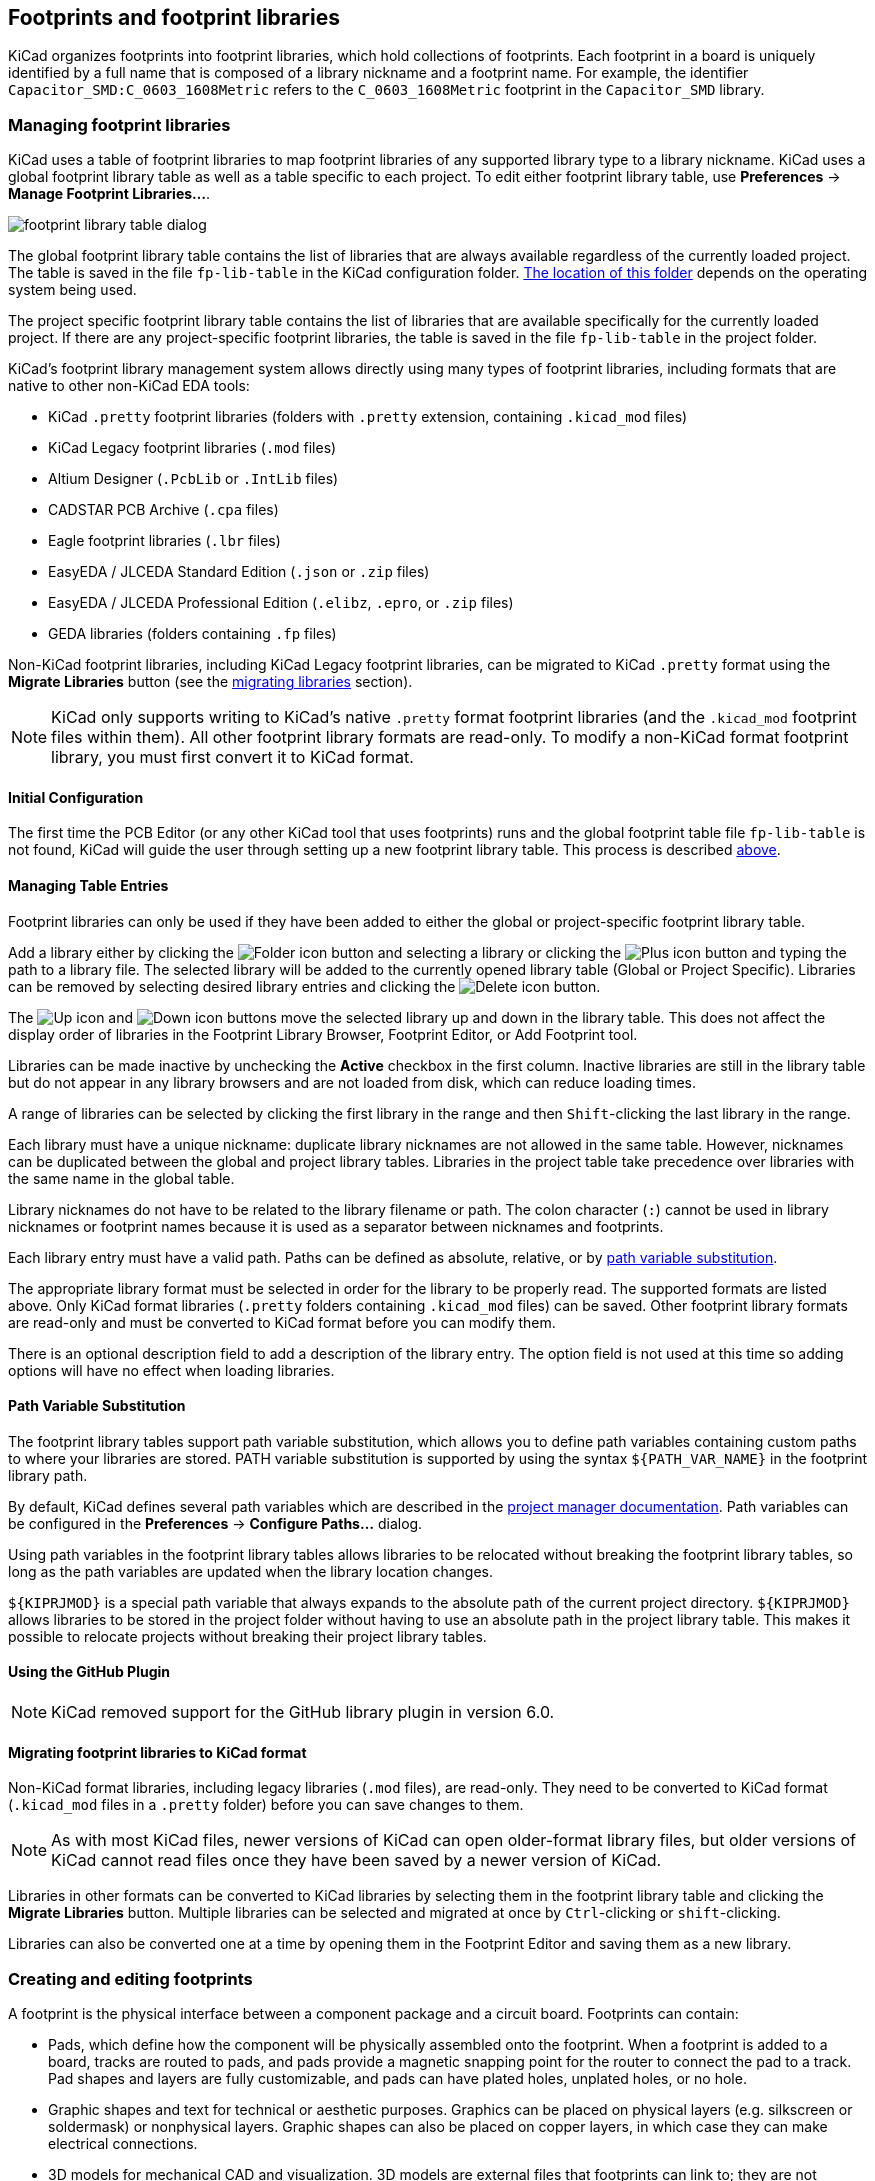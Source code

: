 :experimental:

== Footprints and footprint libraries

KiCad organizes footprints into footprint libraries, which hold collections of
footprints. Each footprint in a board is uniquely identified by a full name that
is composed of a library nickname and a footprint name. For example, the
identifier `Capacitor_SMD:C_0603_1608Metric` refers to the `C_0603_1608Metric`
footprint in the `Capacitor_SMD` library.

[[managing-footprint-libraries]]
=== Managing footprint libraries

KiCad uses a table of footprint libraries to map footprint libraries of any
supported library type to a library nickname. KiCad uses a global footprint
library table as well as a table specific to each project. To edit either
footprint library table, use **Preferences** -> **Manage Footprint
Libraries...**.

image::images/en/fp_lib_table.png[scaledwidth="80%",alt="footprint library table dialog"]

The global footprint library table contains the list of libraries that are
always available regardless of the currently loaded project. The table is
saved in the file `fp-lib-table` in the KiCad configuration folder.
xref:../kicad/kicad.adoc#config-file-location[The location of this folder]
depends on the operating system being used.

The project specific footprint library table contains the list of libraries that
are available specifically for the currently loaded project. If there are any
project-specific footprint libraries, the table is saved in the file
`fp-lib-table` in the project folder.

KiCad's footprint library management system allows directly using many types
of footprint libraries, including formats that are native to other non-KiCad EDA
tools:

* KiCad `.pretty` footprint libraries
  (folders with `.pretty` extension, containing `.kicad_mod` files)
* KiCad Legacy footprint libraries (`.mod` files)
* Altium Designer (`.PcbLib` or `.IntLib` files)
* CADSTAR PCB Archive (`.cpa` files)
* Eagle footprint libraries (`.lbr` files)
* EasyEDA / JLCEDA Standard Edition (`.json` or `.zip` files)
* EasyEDA / JLCEDA Professional Edition (`.elibz`, `.epro`, or `.zip` files)
* GEDA libraries  (folders containing `.fp` files)

Non-KiCad footprint libraries, including KiCad Legacy footprint libraries, can
be migrated to KiCad `.pretty` format using the **Migrate Libraries** button
(see the <<migrating-footprint-libraries,migrating libraries>> section).

NOTE: KiCad only supports writing to KiCad's native `.pretty` format footprint
libraries (and the `.kicad_mod` footprint files within them). All other
footprint library formats are read-only. To modify a non-KiCad format footprint
library, you must first convert it to KiCad format.

==== Initial Configuration

The first time the PCB Editor (or any other KiCad tool that uses footprints) runs
and the global footprint table file `fp-lib-table` is not found, KiCad will
guide the user through setting up a new footprint library table. This process is
described <<initial-configuration,above>>.

==== Managing Table Entries

Footprint libraries can only be used if they have been added to either the
global or project-specific footprint library table.

Add a library either by clicking the
image:images/icons/small_folder_16.png[Folder icon] button and selecting a
library or clicking the image:images/icons/small_plus_16.png[Plus icon] button
and typing the path to a library file. The selected library will be added to the
currently opened library table (Global or Project Specific). Libraries can be
removed by selecting desired library entries and clicking the
image:images/icons/small_trash_16.png[Delete icon] button.

The image:images/icons/small_up_16.png[Up icon] and
image:images/icons/small_down_16.png[Down icon] buttons move the selected
library up and down in the library table. This does not affect the display order
of libraries in the Footprint Library Browser, Footprint Editor, or Add
Footprint tool.

Libraries can be made inactive by unchecking the *Active* checkbox in the first
column. Inactive libraries are still in the library table but do not appear in
any library browsers and are not loaded from disk, which can reduce loading
times.

A range of libraries can be selected by clicking the first library in the range
and then kbd:[Shift]-clicking the last library in the range.

Each library must have a unique nickname: duplicate library nicknames are not
allowed in the same table. However, nicknames can be duplicated between the
global and project library tables. Libraries in the project table take
precedence over libraries with the same name in the global table.

Library nicknames do not have to be related to the library filename or path. The
colon character (`:`) cannot be used in library nicknames or footprint names
because it is used as a separator between nicknames and footprints.

Each library entry must have a valid path. Paths can be defined as absolute,
relative, or by <<fp-path-variable-substitution,path variable substitution>>.

The appropriate library format must be selected in order for the library to be
properly read. The supported formats are listed above. Only KiCad format
libraries (`.pretty` folders containing `.kicad_mod` files) can be saved. Other
footprint library formats are read-only and must be converted to KiCad format
before you can modify them.

There is an optional description field to add a description of the library
entry. The option field is not used at this time so adding options will
have no effect when loading libraries.

[[fp-path-variable-substitution]]
==== Path Variable Substitution

The footprint library tables support path variable substitution, which
allows you to define path variables containing custom paths to where your
libraries are stored. PATH variable substitution is supported by using
the syntax `${PATH_VAR_NAME}` in the footprint library path.

By default, KiCad defines several path variables which are described in
the xref:../kicad/kicad.adoc#kicad-environment-variables[project manager documentation].
Path variables can be configured in the **Preferences**
-> **Configure Paths...** dialog.

Using path variables in the footprint library tables allows libraries to
be relocated without breaking the footprint library tables, so long as the
path variables are updated when the library location changes.

`${KIPRJMOD}` is a special path variable that always expands to the
absolute path of the current project directory. `${KIPRJMOD}` allows libraries
to be stored in the project folder without having to use an absolute path in the
project library table. This makes it possible to relocate projects without
breaking their project library tables.

==== Using the GitHub Plugin

NOTE: KiCad removed support for the GitHub library plugin in version 6.0.

[[migrating-footprint-libraries]]
==== Migrating footprint libraries to KiCad format

Non-KiCad format libraries, including legacy libraries (`.mod` files), are
read-only. They need to be converted to KiCad format (`.kicad_mod` files in a
`.pretty` folder) before you can save changes to them.

NOTE: As with most KiCad files, newer versions of KiCad can open older-format
      library files, but older versions of KiCad cannot read files once they
      have been saved by a newer version of KiCad.

Libraries in other formats can be converted to KiCad libraries by selecting them
in the footprint library table and clicking the **Migrate Libraries** button.
Multiple libraries can be selected and migrated at once by kbd:[Ctrl]-clicking
or kbd:[shift]-clicking.

Libraries can also be converted one at a time by opening them in the Footprint
Editor and saving them as a new library.

[[creating-and-editing-footprints]]
=== Creating and editing footprints

A footprint is the physical interface between a component package and a circuit
board. Footprints can contain:

- Pads, which define how the component will be physically assembled onto the
  footprint. When a footprint is added to a board, tracks are routed to pads,
  and pads provide a magnetic snapping point for the router to connect the pad
  to a track. Pad shapes and layers are fully customizable, and pads can have
  plated holes, unplated holes, or no hole.
- Graphic shapes and text for technical or aesthetic purposes. Graphics can be
  placed on physical layers (e.g. silkscreen or soldermask) or nonphysical
  layers. Graphic shapes can also be placed on copper layers, in which case they
  can make electrical connections.
- 3D models for mechanical CAD and visualization. 3D models are external files
  that footprints can link to; they are not embedded in footprints.
- Metadata associated with the footprint.

Footprints in KiCad are organized into footprint libraries, which contain zero
or more footprints. Generally footprints are logically grouped by footprint
category, function, and/or manufacturer. Each library is a folder (usually
ending in `.pretty`) containing a `.kicad_mod` file for each footprint in the
library.

==== Footprint editor overview

KiCad provides a footprint editing tool that allows you to create footprint
libraries; add, edit, delete, or transfer footprints between libraries; export
footprints to files; and import footprints from files. The Footprint Editor can
be launched from the KiCad Project Manager or from the Board Editor (**Tools**
-> **Footprint Editor**).

The Footprint Editor main window is shown below. It has three toolbars for
quick access to common features and a footprint viewing/editing canvas. Not all
commands are available on the toolbars, but all commands are available in the
menus.

In addition to the toolbars, there are collapsible panels for the footprint tree
and Properties Manager (not shown) on the left, and the appearance panel and
selection filter on the right. The bottom of the window contains a message panel
that shows details about the selected object.

image::images/footprint_editor_overview.png[]

===== Top toolbar

The main toolbar is at the top of the main window. It has buttons for the
undo/redo commands, zoom commands, footprint/pad properties dialogs, and
layer/grid management controls.

[width="100%",cols="20%,80%",]
|====
|image:images/icons/new_footprint_24.png[]
    |Create a new footprint in the selected library.
|image:images/icons/module_wizard_24.png[]
    |Create a new footprint in the selected library using a footprint wizard.
|image:images/icons/save_24.png[]
    |Save the currently selected footprint.
|image:images/icons/print_button_24.png[]
    |Print the currently selected footprint.

|image:images/icons/undo_24.png[] |Undo last edit.
|image:images/icons/redo_24.png[] |Redo last undo.

|image:images/icons/refresh_24.png[]|Refresh display.
|image:images/icons/zoom_in_24.png[]|Zoom in.
|image:images/icons/zoom_out_24.png[]|Zoom out.
|image:images/icons/zoom_fit_in_page_24.png[]
    |Zoom to fit footprint in display.
|image:images/icons/zoom_area_24.png[]
    |Zoom to fit selection.

|image:images/icons/rotate_ccw_24.png[]
    |Rotate selected item(s) counter-clockwise.
|image:images/icons/rotate_cw_24.png[]
    |Rotate selected item(s) clockwise.
|image:images/icons/mirror_h_24.png[]
    |Mirror selected item(s) horizontally.
|image:images/icons/mirror_v_24.png[]
    |Mirror selected item(s) vertically.
|image:images/icons/group_24.png[]
    |Add the selected item(s) to a group.
|image:images/icons/group_ungroup_24.png[]
    |Remove the selected item(s) from a group.

|image:images/icons/module_options_24.png[]
    |Edit the current footprint's properties.
|image:images/icons/options_pad_24.png[]
    |Edit the selected pad's properties.
|image:images/icons/erc_24.png[]
    |Test the current footprint for design errors.

|image:images/icons/load_module_board_24.png[]
    |Edit a footprint in the current board in the footprint editor.
|image:images/icons/insert_module_board_24.png[]
    |Insert current footprint into the board.

|====

===== Left toolbar display controls

The left toolbar provides options to change the display of items in the Footprint
Editor.

[width="100%",cols="5%,95%",]
|====
| image:images/icons/grid_24.png[]
    | Turn grid display on/off.

    *Note:* by default, hiding the grid does not disable grid snapping.
    This behavior can be changed in the Display Options section of Preferences.
| image:images/icons/grid_override_24.png[grid override enable button]
    | Turn item-specific grid overrides on/off.
| image:images/icons/polar_coord_24.png[]
    | Switch between polar and Cartesian coordinate display in the status bar.
| image:images/icons/unit_inch_24.png[]

  image:images/icons/unit_mil_24.png[]

  image:images/icons/unit_mm_24.png[]
    | Display/entry of coordinates and dimensions in inches, mils, or millimeters.
| image:images/icons/cursor_shape_24.png[]
    | Switch between full-screen and small editing cursor (crosshairs).
| image:images/icons/hv45mode_24.png[45deg angle wire icon]
    | Switch between free angle and 45 degree mode for placement of new tracks,
      zones, graphical shapes, dimensions, and other objects. You can also toggle
      between free angle and 45 degree mode using kbd:[Shift+Space].

| image:images/icons/pad_sketch_24.png[]
    | Switch display of pads between filled and outline mode.
| image:images/icons/show_mod_edge_24.png[]
    | Switch display of graphic items between filled and outline mode.
| image:images/icons/text_sketch_24.png[]
    | Switch display of text between filled and outline mode.
| image:images/icons/contrast_mode_24.png[]
    | Switch the non-active layer display mode between Normal and Dim.

    *Note:* this button will
      be highlighted when the non-active layer display mode is either Dim or Hide.  In both cases,
      pressing the button will change the layer display mode to Normal.  The Hide mode can only be
      accessed via the controls in the Appearance Panel or via the hotkey kbd:[Ctrl+H].

|image:images/icons/search_tree_24.png[]
    |Toggle display of library and footprint tree.
| image:images/icons/layers_manager_24.png[]
    | Show or hide the Appearance and Selection Filter panels on the right side of the editor.
| image:images/icons/tools_24.png[]
    | Show or hide the Properties Manager panel on the left side of the editor.

|====

===== Right toolbar tools

Placement and drawing tools are located in the right toolbar.

[width="100%",cols="5%,95%",]
|====
| image:images/icons/cursor_24.png[]
    | Selection tool (the default tool).
| image:images/icons/pad_24.png[]
    | Pad placement tool: click on the board to place a pad.
| image:images/icons/add_keepout_area_24.png[]
    | Add rule area: Rule areas, formerly known as keepouts, can restrict the placement of items
      and the filling of zones and can also define named areas to apply specific custom design
      rules to.

| image:images/icons/add_line_24.png[]
    | Draw lines.

    *Note:* Lines are graphical objects and are not the same as tracks placed with the Route Tracks
          tool.  Graphical objects cannot be assigned to a net.
| image:images/icons/add_arc_24.png[]
    | Draw arcs: pick the center point of the arc, then the start and end points. By right clicking this button, you can change the arc editing mode between a mode that maintains the existing arc center and a mode that maintains the arc radius.
| image:images/icons/add_rectangle_24.png[]
    | Draw rectangles.  Rectangles can be filled or outlines.
| image:images/icons/add_circle_24.png[]
    | Draw circles.  Circles can be filled or outlines.
| image:images/icons/add_graphical_polygon_24.png[]
    | Draw graphical polygons.  Polygons can be filled or outlined.

    *Note:* Filled graphical polygons are not the same as filled zones: graphical polygons cannot
    be assigned to a net and will not keep clearance from other items.
| image:images/icons/image_24.png[]
    | Add bitmap image for reference. Reference images are not included in
    fabrication outputs.
| image:images/icons/text_24.png[]
    | Add text.
| image:images/icons/add_textbox_24.png[]
    | Add a textbox.
| image:images/icons/add_aligned_dimension_24.png[]

  image:images/icons/add_orthogonal_dimension_24.png[]

  image:images/icons/add_center_dimension_24.png[]

  image:images/icons/add_radial_dimension_24.png[]

  image:images/icons/add_leader_24.png[]
    | Add dimensions.  Dimension types are described in more detail below.
| image:images/icons/delete_cursor_24.png[]
    | Deletion tool: click objects to delete them.
|image:images/icons/anchor_24.png[Anchor icon]
    | Anchor tool. Left-click to set the anchor position (origin) of the footprint.
| image:images/icons/grid_select_axis_24.png[]
    | Set grid origin.
| image:images/icons/measurement_24.png[]
    | Interactively measure the distance between two points.

|====

==== Browsing, modifying, and saving footprints

The image:images/icons/search_tree_24.png[Footprint tree icon] button displays
or hides the list of available libraries, which allows you to select an active
library. When a new footprint is created, it will be placed in the active
library.

Clicking on a footprint name opens that footprint in the editor, and hovering
the cursor over the name of a footprint displays a preview of the footprint.

After modification, a footprint can be saved in the current library or a
different library. To save the modified footprint in the current library, click
the image:images/icons/save_24.png[Save icon] button.

To save the footprint changes to a new footprint, click **File** ->
**Save As...**.  The footprint can be saved in the current library or a
different library, and a new name can be set for the footprint.

To create a new file containing only the current footprint, click **File** ->
**Export** -> **Footprint...**. This file will be a standard footprint library
which will contain only one footprint.

==== Creating a new footprint library

You can create a new footprint library by clicking **File** ->
**New Library...**. At this point you must choose whether the new library should
be added to the global footprint library table or the project footprint library
table. Libraries in the global library table will be available to all projects,
while libraries in the project library table will only be available in the
current project.

image::images/footprint_editor_new_library.png[]

Following selection of the library table, you must choose a name and location
for the new library. A new, empty library will be created at the specified
location.

==== Creating a new footprint

To create a new footprint in the current footprint library, click the
image:images/icons/new_footprint_24.png[New Footprint icon] button or click
**File** -> **New Footprint...**. You will be prompted for new footprint's name
and its footprint type.

image::images/footprint_editor_new_footprint.png[]

The name will set the name of the footprint, which is used when assigning a
footprint to a symbol, and is also used as the filename of the footprint file on
disk.

The type can be *Through hole*, *SMD*, or *Other*. Footprint type should be set
appropriately, as it has <<footprint-attributes,several effects>> on pad
creation, board inspection, DRC, and output generation. The footprint type can
be changed after the footprint is created, however.

After clicking **OK**, a new footprint will be created in the selected
library.

The new footprint will be empty except for several default text items. The
footprint contains two default (mandatory) footprint fields, `Reference` and
`Value`. `Reference` contains the text `REF{asterisk}{asterisk}`, which will be
replaced with the reference designator of the footprint's corresponding symbol
when the <<starting-from-a-schematic,footprint is added to the board>>. `Value`
initially contains the footprint's name, but this will also be updated with the
contents of the corresponding symbol's `Value` field when the footprint is added
to the board. Finally, there is a footprint text item containing the string
`${REFERENCE}`, which is a <<text-variable,text variable>> that will resolve to
the value of the footprint's `Reference` field once the footprint is on a board.

image::images/footprint_editor_empty_footprint.png[]

These items are centered on the footprint's anchor (origin point), which is
indicated with a magenta cross symbol. The anchor can be repositioned (changing
the `(0, 0)` point for the footprint) by selecting the
image:images/icons/anchor_24.png[Anchor icon] button and clicking on the new
desired anchor position.

NOTE: Rather than manually creating a footprint, for some common footprints you
      can use a <<footprint-wizards,footprint wizard>> to create a footprint
      based on a set of parameters.

[[footprint-editor-properties]]
==== Editing footprint properties

Footprints have a number of properties and metadata items that can be defined.
These include text fields, attributes that can be set or not (such as Do Not
Populate), clearance and zone connection settings, and 3D model paths. These are
initially defined in the library copy of the footprint, but they can be modified
on a per-instance basis once a footprint is added to a board. In other words,
two copies of the same footprint on a single board can their properties edited
separately.

Some properties, namely text fields and attributes, will be automatically set
for each footprint in a board based on the fields and attributes in the
footprint's corresponding schematic symbol. Fields and attributes are synced
from symbols to footprints when you perform the
<<forward-and-back-annotation,Update PCB From Schematic>> action. They are also
synced from footprints back to symbols when you perform the Update Schematic
From PCB action.

image::images/footprint_editor_properties.png[]

To edit footprint properties, click the image:images/icons/module_options_24.png[]
button to show the Footprint Properties dialog. You can also double click an
empty spot in the editing canvas.

===== Footprint name, description, and keywords

The footprint name, description, and keywords describe the footprint itself.
Together they are intended to describe the footprint and help you select an
appropriate footprint for each component. They are also used when searching for
footprints in the Footprint Editor and the Add Footprint dialog.

The **footprint name** contains the name of the footprint. This is the same as
the footprint's filename on disk, and is also initially the same as the
footprint's `Value` field. However, the `Value` field can be edited in the
footprint editor, and when a footprint is added to a board, its `Value` field
will be updated with the value of the footprint's corresponding symbol.

The **description** is a description of the footprint. It should be human
readable, but it is also used when searching for a footprint.

NOTE: This description property is specifically a description of the
      *footprint*. This is not to be confused with the `Description` field,
      which will be set to the description of the footprint's corresponding
      *symbol* when the footprint is added to a board.

The **keywords** are space-separated words related to the footprint. They are
used when searching for a footprint.

===== Footprint fields

Footprints contain multiple fields, which are named values containing
information related to the footprint. Fields can be visible and shown on any
board layer, or they can be hidden and only shown in the footprint's properties.
Some fields have special meaning to KiCad: `Reference` and `Footprint` are both
both used by KiCad to identify schematic symbols and PCB footprints, for
example. Other fields may contain information that is important for a design but
is not interpreted by KiCad, like pricing or stock information for a part.

Any fields defined in a library footprint will be included in the footprint when
it is added to a board. You can also add new fields to footprints in the board.
Whether they are in the library footprint or not, these fields can then be
edited on a per-footprint basis in the board. Symbol fields are also transferred
to the board and added as fields in the corresponding footprint.

NOTE: Footprint fields are different than graphic text. In addition to being
      named, fields can be moved and edited in the board, while footprint text
      can only be edited in the footprint editor. Before KiCad version 8.0,
      footprints did not have fields, only graphic text, and this graphic text
      could be edited directly in the board editor.

All library footprints are defined with five default fields which correspond to
the xref:../eeschema/eeschema.adoc#symbol-properties[five default fields in library symbols]:
`Reference`, `Value`, `Footprint`, `Datasheet`, and `Description`. These default
fields cannot be deleted. The `Reference` field initially has the value `REF**`,
while the `Footprint` and `Value` fields are initially set to the name of the
footprint. In the board, the values of the five default fields will be set to
the values of the matching fields in the footprint's corresponding symbol.

NOTE: The `Description` footprint field is the description of the symbol, not
      the footprint, and will be overwritten by the value of the corresponding
      symbol's description. Footprints have a separate footprint description
      property (not a field), which is specifically intended for a description
      of the footprint.

Fields each have an associated layer, which determines which board layer the
field will be placed on. Fields can also be visible or hidden.

To edit an existing footprint field, double-click the field, select it or hover
and press kbd:[E], or right-click on the field text and select **Properties...**.

To add new fields, delete optional fields, or edit existing fields, use the
image:images/icons/module_options_24.png[] icon on the main tool bar to open the
Footprint Properties dialog. Fields can be arbitrarily named, but names starting
with `ki_`, e.g. `ki_description`, are reserved by KiCad and should not be used
for user fields.

Fields have a number of properties, each of which is shown as a column in the
properties grid. Not all columns are shown by default; columns can be shown or
hidden by right clicking on the grid header and selecting or deselecting columns
from the menu.

[[footprint-attributes]]
===== Footprint attributes

Footprints have several attributes, which are properties of the footprint that
affect how it is handled by other parts of KiCad.

Every footprint has a **component type**: **SMD**, **Through hole**, or
**Unspecified**. A footprint's type affects KiCad's behavior in a few ways:

* Footprint type controls the default type of new pads added to the footprint.
  For *through hole* and *Unspecified* footprints, new pads will be through hole
  by default, although they can be changed after creation. For *SMD* footprints,
  new pads will be SMD by default.
* Footprint type can be used to filter footprints from component placement files
  as well as other exports, such as STEP files. Additionally, the footprint type
  is included as metadata in IPC-2581 exports.
* Footprint 3D models can be shown and hidden in the 3D viewer based on their
  type. For example, SMD models can be hidden while through hole models are
  still displayed.
* Footprints of different types are reported separately in the
  <<board-statistics,Board Statistics dialog>>.
* DRC will report footprints containing pads that do not match the parent
  footprint's type, for example through hole pads in an SMD footprint.

If **not in schematic** is checked, KiCad will not expect the footprint to
correspond to a symbol in the schematic. When updating a PCB from the schematic,
KiCad will ordinarily remove footprints that don't have corresponding symbols
according to the **delete footprints with no symbols** setting. However, such
footprints will not be deleted when they have **not in schematic** set.

If **exclude from POS files** is checked, KiCad will not include the footprint
in component placement file exports.

If **exclude from bill of materials** is checked, the component will not be
included in bill of materials exports in either the schematic or PCB editors.
This attribute is synced to and from the footprint's corresponding schematic
symbol.

If **exempt from courtyard requirement** is checked, the footprint will not
trigger a DRC violation if it does not contain a courtyard. Without this
attribute set, a footprint without graphics on the `F.Courtyard` or
`B.Courtyard` layer will cause a "Footprint has no courtyard defined" DRC
violation.

The **do not populate** attribute is primarily a schematic symbol attribute, and
is synced to and from the footprint's corresponding schematic symbol. Footprints
with this attribute set can optionally be excluded from component placement file
exports and some other types of outputs. These footprints can also be hidden in
the 3D viewer.

===== Private footprint layers

Footprints can have private footprint layers, which are layers that can be
viewed and edited in the Footprint Editor but are not shown in the footprint
when it is added to a board. Therefore any objects that are on private layers
will not be visible in the PCB Editor or included in PCB fabrication outputs.
This may be useful, for example, for notes or graphics that are of interest when
drawing or editing a footprint but not needed at the board level.

Any of the existing `User.*` layers (`User.Drawings`, `User.Comments`,
`User.Eco1`, `User.1`, etc.) can optionally be a private layer. To make a layer
private, add a private layer in the **General** tab of the footprint properties
dialog, then select the desired layer. Any objects on that layer will not be
shown on the board.

===== Clearance overrides and settings

The **Clearance Overrides and Settings** tab holds settings for
footprint-specific overrides to board clearance and mask/paste expansion,
pad-to-zone connections, and net tie settings for allowing pads within the
footprint to short different nets.

image::images/footprint_editor_properties_clearance.png[]

**Pad clearance** controls the minimum clearance between the footprint's pads and any copper shape
(tracks, vias, pads, zones) on a different net.  This value is normally set to `0` which will cause
the pad clearance to be inherited from the board's design rules and netclass rules. This value can
be overridden for individual pads by setting the pad's clearance to a nonzero value.

The aperture appearing on any technical layer will have the same shape and size as the pad shape on
the copper layer(s).  In the PCB manufacturing process, the manufacturer will often change the
relative size of mask and paste apertures relative to the copper pad size, but since this size
change is specific to a manufacturing process, most manufacturers expect the design data to be
provided with the apertures set to the same size as the copper pads.  For specific situations where
you need to oversize or undersize a technical layer aperture in the design data, you can use the
settings here. These values can be overridden for individual pads by setting the pad's expansion
or clearance to a nonzero value.

**Solder mask expansion** controls the size difference between the pad shape and the aperture shape
on the F.Mask and B.Mask layers.  A positive number means the solder mask aperture will be larger
than the copper shape.  This number is an inflation applied to all directions.  For example, a
value of `0.1mm` here will cause the solder mask aperture to be inflated by `0.1mm`, meaning that
there will be an `0.1mm` border on all sides of the pad and the solder mask opening will be `0.2mm`
wider than the pad when measured along a given axis.

**Solder paste absolute clearance** controls the size difference between the pad shape and the
aperture shape on the F.Paste and B.Paste layers.  Its behavior is otherwise identical to the
behavior of the **solder mask expansion** setting.

**Solder paste relative clearance** allows setting a solder paste clearance value as a percentage
of the pad size rather than an absolute distance value.  If both relative and absolute clearances
are specified, they are added together to determine the solder paste aperture size.

**Pad connection to zones** controls whether the footprint's pads will have solid, thermal relief,
or no connection to zones.  Like the other overrides, this one may be set for an individual pad or
for an entire footprint.  The default setting for this control is **From zone setting**, which uses
the connection mode specified in the connection zones' properties. This setting can be overridden
for individual pads by setting the pad's connection mode to a value other than
**From parent footprint**.

[[net-ties]]
====== Creating net ties

Footprints can act as net ties, where two separate nets are electrically connected by copper.
Connecting nets together would normally causes a DRC error due to violating the clearance between
two nets, but a footprint can be configured to short nets without causing a DRC violation.
This can be used to connect multiple grounds at a specific location, to make kelvin sense
connections to a component, or for other applications.

image::images/net_tie_group.png[]

Net ties connect two or more nets in one contiguous region of copper. Each net in a net tie must
have its own pad. Pads are not ordinarily allowed to short to other pads; to allow pads to be
shorted in net ties, the shorting pads must be added to a *net tie group*. To create a net tie
group, add the pad numbers of the shorting pads to the **Net Ties** table in the
**Clearance Overrides and Settings** tab of the Footprint Properties dialog. For example, to
allow pads `1` and `2` to short in a footprint, add a line to the table with the contents `1,2`.

After creating a net tie group, the specified pads are allowed to be electrically shorted. Pads in
net tie groups can be connected either by directly overlapping the pads or by adding a copper
shape that overlaps both pads.

Footprints can contain multiple net tie groups. Each group can short two or more nets, but every
group must remain electrically separate from other groups.

[[footprint-3d-models]]
===== 3D models

The **3D Models** tab allows you to attach external 3D model files to a
footprint and view the footprint in three dimensions along with any attached
models.

image::images/footprint_editor_properties_3dmodels.png[]

The main part of the window is a 3D preview of the footprint and any attached
models. The buttons to the right of the preview let you enable or disable
an orthographic projection (image:images/icons/ortho_16.png[]), show or hide the
PCB model (image:images/icons/axis3d_16.png[]), align the view to one of the six
face-aligned perspectives (image:images/icons/axis3d_left_16.png[]), and refresh
the view (image:images/icons/refresh_16.png[]). The bottom button
(image:images/icons/options_3drender_16.png[]) lets you set the thickness of the
PCB in the preview.

The top of the dialog lets you attach external models. Each added model will
be shown in the footprint preview as well as in the full PCB 3D view when the
footprint is added to a board. Footprint models can be in STEP, VRML, or
<<idf-component-outlines,IDF>> format. The models are specified as paths to the
model files, which can contain xref:../kicad/kicad.adoc#path-variables[path variables]
such as `${KIPRJMOD}` or `${KICAD8_3DMODEL_DIR}`. Click the **Configure Paths**
button to configure path variables. If there is a problem loading a model file
from the specified path, an icon in the leftmost column will indicate an error.

NOTE: KiCad will automatically resolve versioned path variables from
      older versions of KiCad to the value of the corresponding variable from
      the current KiCad version, as long as the old variable is not explicitly
      defined itself. For example, `$\{KICAD7_FOOTPRINT_DIR\}` will
      automatically resolve to the value of `$\{KICAD8_FOOTPRINT_DIR\}` if there
      is no `KICAD7_FOOTPRINT_DIR` variable defined.

NOTE: Many footprints in KiCad's standard library do not yet have model files
      created for them. However, these footprints may contain a path to a 3D
      model that does not yet exist, in anticipation of the 3D model being
      created in the future.

By default, models are added with their origin placed at the footprint's origin,
with no offset, scaling, or rotation. Offset, scaling, and rotation can be
applied to a model using the controls to the left of the preview canvas. The
model's opacity can be adjusted using the **opacity** slider, and the model can
be completely hidden by deselecting the **show** checkbox in the rightmost
column of the model table.

[[footprint-pads]]
==== Footprint pads

Pads are added to a footprint by clicking the image:images/icons/pad_24.png[] button in the
right toolbar, then clicking again in the desired location in the canvas. The tool will continue
adding new pads each time you click on the canvas until you cancel the tool (kbd:[Esc]).

New pads in SMD footprints are SMD by default, while new pads in Through Hole and Unspecified
footprints will be through hole. Each new pad will have its pad number incremented by 1 relative to
the previous pad number.

===== Pad properties

You can edit a pad after adding it by opening the pad's properties dialog (kbd:[E]). These
properties are also editable using the <<editing-object-properties,Properties Manager>>.

====== General tab

The **General** tab of the pad properties dialog shows the physical properties of the pad, including
its geometry, shape, and layer settings.

image::images/pad_properties_general.png[scaledwidth="70%"]

**Pad type:** this setting controls which features are enabled for the pad:

**SMD** pads are electrically-connected and have no hole.  In other words, they exist on a single
copper layer.

**Through-hole** pads are electrically-connected and have a plated hole.  The hole exists on every
layer, and the copper pad exists on multiple layers (see **Copper layers** setting below).

**Edge Connector** pads are SMD pads that are allowed to overlap the board outline on the
`Edge.Cuts` layer.

**NPTH, Mechanical** pads are non-plated through holes that do not have an electrical connection.

**SMD Aperture** pads are pads that have no hole and no electrical connection.  These can be used
to add specific designs to a technical layer, for example a paste or solder mask aperture.

The **Copper layers** setting controls which copper layers will have a shape associated with the
pad.

For SMD pads, the options are `F.Cu` or `B.Cu`, controlling whether the pad sits on the front or
the back of the board _relative to the footprint's location_.  In other words, if a pad is set to
exist on `B.Cu` in its properties, and the footprint is flipped to the back of the board, _that pad
will now exist on `F.Cu`, because it also has been flipped_.

For through-hole pads, it is possible to remove the pad shape from copper layers where the pad is
not electrically connected to other copper (tracks or filled zones).  Setting the copper layers to
**connected layers only** will remove the pad shape from any unconnected layers, and setting to
**`F.Cu`, `B.Cu`, and connected layers** will remove the pad shape from any internal unconnected
layers.  This can be useful in dense board designs to increase the routable area on internal
layers.

The **Technical layers** checkboxes control which technical layers will have an aperture added with
the pad's shape.  By default, pads have apertures on the paste and mask layers matching their
copper layer.

NOTE: It is not possible to define a different pad shape or size on different copper layers in the
      current version of KiCad.

The **Pad number** controls what the pad will be electrically connected to in the board. A pad has
the same net connection as the pin with the same number in the corresponding schematic symbol.

Pad **Position X** and **Y** are the location of the center of the pad, relative to the footprint's
origin.

**Pad shape** controls the basic shape of the pad. This can be *circular*, *oval*, *rectangular*,
*trapezoidal*, *rounded rectangle*, *chamfered rectangle*, *chamfered with other corners rounded*,
*custom (circular base)*, or *custom (rectangular base)*. Each pad shape has its own set of
options; for example, rounded rectangles have settings for *pad size X* and *Y*, *angle*,
*corner size*, and *corner radius*.

NOTE: The size of a pad can also be adjusted interactively in the canvas by dragging the editing
      handles at the pad corners.

Through-hole and NPTH pads have a hole in addition to the pad itself. The **hole shape** can be
*circular* or *oval*, with corresponding size controls. By default the pad is centered on the
hole, but the pad can be offset relative to the hole if the **offset shape from hole** option
is enabled (circular pads cannot be offset from the hole).

**Fabrication properties** are primarily used as metadata in Gerber X2 fabrication output, where
the fabrication property is included as an aperture attribute for each pad. The following
fabrication properties are available:

*BGA pad* can only be applied to SMD pads, and only affects Gerber X2 output.

*Fiducial, local to footprint* and *fiducial, global to board* only affect Gerber X2 output.

*Test point* can only be applied to SMD or through hole pads, can only be applied to pads on
outer layers, and only affects Gerber X2 output.

Pads with the *heatsink pad* property are always flashed on every copper layer and are allowed
in SMD footprints (PTH pads without this property are not allowed in SMD footprints). It also
affects Gerber X2 output.

Pads with the *castellated pad* property are allowed to intersect the board edge and still be
routed (it is otherwise a DRC error for a pad to intersect the board edge, which makes routing
impossible). It also affects Gerber X2 output.

*None* is for pads for which none of the other fabrication properties apply. It has no effect.

**Specify pad to die length:** This setting allows a length to be associated with this pad that
will be added to the routed track length by the track length tuning tools and the Net Inspector.
This can be used to specify internal bondwire lengths for more accurate length matching, or in
other situations where the electrical length of a net is longer than the length of the routed
tracks on the board.

====== Connections tab

The **Connections** tab contains settings for how pads connect to other objects, including
settings for teardrops, zone connections, and thermal reliefs.

image::images/pad_properties_connections.png[]

The Teardrops section contains settings controlling teardrop connections between tracks and the
pad, if teardrops are used. Teardrop settings are explained in the
<<editing-teardrops,teardrop documentation>>.

**Pad connection** controls whether the pad will have a solid, thermal relief, or no connection to
the zone.  Like the other overrides, this one may be set for an individual pad or for an entire
footprint.  The default setting for this control is **From parent footprint**, and the default
footprint setting is to use the connection mode specified in the zone properties.

**Zone knockout** controls the behavior of the zone filler when the pad uses a custom
shape rather than one of the default shapes.  This can be used to achieve different results when
using thermal reliefs and custom pad shapes.

**Relief gap** controls the length of the thermal spokes, or the gap between the pad's shape and
the filled copper area of the zone. This value is normally set to `0` which will cause the relief
gap to be inherited from the connecting zone's settings.

**Spoke width** controls the width of the spokes generated when the zone connection mode is
**Thermal Relief**. This value is normally set to `0` which will cause the spoke width to be
inherited from the connecting zone's settings.

====== Clearance Overrides tab

The **Clearance Overrides** tab holds settings for pad-specific overrides to board clearance and
mask/paste expansion.

image::images/pad_properties_overrides.png[scaledwidth="70%"]

**Pad clearance** controls the minimum clearance between the pad and any copper shape (tracks,
vias, pads, zones) on a different net.  This value is normally set to `0` which will cause the pad
clearance to be inherited from any clearance override set on the footprint, or the board's design
rules and netclass rules if the footprint clearance is also set to `0`.

The aperture appearing on any technical layer will have the same shape and size as the pad shape on
the copper layer(s).  In the PCB manufacturing process, the manufacturer will often change the
relative size of mask and paste apertures relative to the copper pad size, but since this size
change is specific to a manufacturing process, most manufacturers expect the design data to be
provided with the apertures set to the same size as the copper pads.  For specific situations where
you need to oversize or undersize a technical layer aperture in the design data, you can use the
settings here.

**Solder mask expansion** controls the size difference between the pad shape and the aperture shape
on the F.Mask and B.Mask layers.  A positive number means the solder mask aperture will be larger
than the copper shape.  This number is an inflation applied to all directions.  For example, a
value of `0.1mm` here will cause the solder mask aperture to be inflated by `0.1mm`, meaning that
there will be an `0.1mm` border on all sides of the pad and the solder mask opening will be `0.2mm`
wider than the pad when measured along a given axis.

**Solder paste absolute clearance** controls the size difference between the pad shape and the
aperture shape on the F.Paste and B.Paste layers.  Its behavior is otherwise identical to the
behavior of the **solder mask expansion** setting.

**Solder paste relative clearance** allows setting a solder paste clearance value as a percentage
of the pad size rather than an absolute distance value.  If both relative and absolute clearances
are specified, they are added together to determine the solder paste aperture size.

===== Working with multiple pads

When you place a new pad, the new pad's properties are copied from the
*default pad properties*. Each time any pad is edited, the pad's updated
properties are stored as the default pad properties, so that new pads will match
the properties of the most recently edited pad.

You can directly edit the default pad properties by selecting **Edit** ->
**Default Pad Properties...**, or choose an existing pad to represent the
default by right clicking the pad and choosing
**Copy Pad Properties to Default**. New pads will use that pad's properties as
their defaults until a new default is selected, either by editing another pad,
editing the default pad properties, or manually copying a different pad's
properties to the default.

There are several ways to update existing pads with the properties of other
pads. You can apply the default pad properties to an explicit selection of pads
by selecting the desired target pads, right clicking, and choosing
**Paste Default Pad Properties to Selected** from the right click context menu.
You can also update other pads with a selected pad's properties using
**Push Default Pad Properties to Other Pads...**, also in the right click
context menu.

image::images/push_pad_properties.png[]

This tool has several options to filter which pads are targeted.

If **do not modify pads having a different shape** is selected, only pads with
the exact same shape properties as the selected pad will be updated.

If **do not modify pads having different layers** is selected, only pads on the
same layer(s) as the selected pad will be updated.

If **do not modify pads having a different orientation** is selected, only pads
with the same orientation as the selected pad will be updated.

If **do not modify pads pads having a different type** is selected, only pads
with the same pad type as the selected pad will be updated.

If no options are selected, all pads in the footprint will be updated.

You can create an array of pads from a source pad by right clicking the source
pad and selecting **Create from Selection** -> **Create Array...**
(kbd:[Ctrl+T]). The basic functionality of this tool is described in the
<<creating-arrays,PCB Editor documentation>>. For pads, however, there are
additional options for controlling pad numbering.

image::images/create_array_pads_grid.png[]

For grid arrays, you can select a numbering direction, either
**horizontal, then vertical** or **vertical, then horizontal**. If
**reverse numbering on alternate rows/columns** is selected, the direction of
increasing pad numbers will alternate from one row/column to the next.

The initial pad number in the array can either be the first unused pad number in
the footprint (**use first free number**) or the specified
**pad numbering start** value. After the first number, the pad numbering can
either be **continuous** (1, 2, 3, ...) or **coordinate** based, in other words,
dependent on both the row and column (A1, A2, ..., B1, ...). In addition to the
initial pad number (**pad numbering start**), you can specify a numbering step
(**pad numbering skip**). For coordinate-based numbering, you can configure
separate starting numbers and steps for each axis. You can select whether pad
numbers use decimal digits (0-9), hexadecimal digits (0-F), the full alphabet,
or the alphabet excepting certain ambiguous letters (I, O, S, Q, X, and Z).

Finally, you can quickly renumber existing pads using the Renumber Pads tool
(**Edit** -> **Renumber Pads...**).

image::images/renumber_pads.png[]

The tool has several options. Pads will be renumbered starting at the selected
**first pad number**, and each subsequent pad will have its number incremented
by the **numbering step**. You can also choose an optional **pad name prefix**
which will be inserted before of the incrementing part of each pad number.

Once you click **OK**, you will be prompted to click on a pad, which will be
assigned a new pad number based on the selected initial pad number and prefix.
You can keep clicking on pads to assign them the next number in the sequence
based on the selected numbering step. Double click on a pad to renumber that pad
and end the sequence, or press kbd:[Esc] to discard the changes.

[[custom-pad-shapes]]
===== Custom pad shapes

For some footprints, the built-in pad shapes (round, rectangular, etc.) may not
be sufficient. In these cases you can construct custom pads with arbitrary
shapes using *Pad Edit Mode*. This mode lets you combine a basic pad with
graphic shapes to build a new pad out of the compound shape.

To build a custom pad, first add a regular pad using the pad tool
(image:images/icons/pad_24.png[] button). This base pad will become the custom
pad's anchor or snapping point, so be sure to place the pad in the exact
location where you want tracks to attach to the pad. The shape and size of the
pad do not matter, but the hole, if any, will remain in the final custom pad. In
other words, a surface mount base pad will result in a surface mount custom pad,
and a through hole base pad will result in a through hole custom pad. The custom
pad's number will be inherited from the base pad.

Next, enter Pad Edit Mode by selecting the base pad, right-clicking, and
selecting **Edit Pad as Graphic Shapes** (kbd:[Ctrl+E]). Add graphic shapes as
appropriate to create the desired pad shape. Shapes touching the base pad will
be unioned together with the base pad to create the final pad shape.

You can exit Pad Edit Mode by right-clicking and selecting **Finish Pad Edit**,
or pressing kbd:[Ctrl+E] again. When you exit pad edit mode, all shapes that
touch the base pad will be combined with the pad. For example, when editing a
surface mount pad on `F.Cu`, any shapes that are on `F.Cu` and touch the base
pad will become part of the custom pad. Any shapes that do not overlap the base
pad, or that are on a different layer, will remain separate. If the base pad is
a through hole pad, overlapping shapes on `F.Cu` will be combined in the custom
pad. Because through hole pads have the same pad shape on all copper layers,
this shape will become part of the custom pad on all copper layers, not just
`F.Cu`. For convenience, Pad Edit Mode dims the color of other pads and all 
shapes that are not contiguous with the base pad so that you can see which
shapes will be included in the custom pad and which will not.

Custom pads can only contain a single base pad. Any additional pads that touch
the base pad or the contiguous graphics, whether they have the same or different
pad numbers as the base pad, will remain separate pads after the shapes are
combined into the custom pad.

NOTE: If you would like to add multiple anchors (snapping points) to a custom
      pad, you can add additional separate pads on top of the custom pad. Create
      the custom pad as normal, containing the first snapping point, then add
      additional pads with the same number and place them overlapping the custom
      pad in the desired snapping locations. They will remain distinct pads and
      will not be combined with the custom pad, but they will act as additional
      pad anchors and will be electrically connected to the custom pad.

To modify an existing custom pad, select it and enter Pad Edit Mode again. You
can then continue to edit the component shapes to adjust the pad shape, or
change the position of the base pad to adjust the pad anchor.

KiCad automatically chooses a size and location for showing the pad number over
the pad. Particularly for unusually shaped pads, the automatically determined
size and location may not be optimal. In these cases, you can manually specify a
region in which KiCad should draw the pad number by adding a pad **number box**
primitive. To add a number box, enter Pad Edit Mode and add a rectangular shape.
In the Properties Manager for the rectangle, check the **Number Box** checkbox.
The rectangle will then be shown as a wireframe, and when you exit Pad Edit Mode
it will be used to draw the pad number.

In the board, KiCad will automatically add thermal spokes when connecting the
pad to a zone. The thermal spoke settings are determined by the pad, footprint,
and zone settings, and the thermal spokes by default connect to the pad anchor.
You can override the default thermal spoke placement by adding
**thermal relief templates** to the custom pad. To add a thermal relief
template, enter Pad Edit Mode and add a line shape. In the Properties Manager
for the line, check the **Thermal Relief Template** checkbox. In Pad Edit Mode,
the line will then be shown as a wireframe, and it will not be shown outside of
pad edit mode. If any thermal relief templates are present in the pad, KiCad
will not automatically add additional spokes when filling zones; spokes will
only be placed where there are thermal relief templates defined in the pad.
Thermal relief templates only determine the spoke location: spoke width and
relief gap are still defined in the pad, footprint, and/or zone properties, as
normal.

==== Footprint graphics

Footprints can contain graphic shapes, text, and dimensions. These objects can
be placed on nonphysical layers, like `F.Fab` or `User.Drawings`, or they can be
placed on layers that will be part of the manufactured circuit board, such as
`Edge.Cuts` or a silkscreen, soldermask, or copper layer. Objects on copper
layers can make electrical connections.

Closed shapes on a footprint's `F.Courtyard` and `B.Courtyard` layers will form
the footprint's front and back courtyard, respectively. A courtyard defines the
physical extents of a footprint and limits where footprints are allowed to be
placed in relation to other footprints. If a footprint's courtyard overlaps
another footprint's courtyard, a DRC violation will be generated.

Shapes on a footprint's `Edge.Cuts` layer will correspond to board edges on any
PCB that includes the footprint. Closed shapes will result in cutouts, while
unclosed shapes will result in unclosed edges. Unclosed edges must be closed in
the full board design.

The buttons on the right toolbar can be used to create:

* Lines (image:images/icons/add_line_24.png[], default hotkey kbd:[Ctrl+Shift+L])
* Arcs (image:images/icons/add_arc_24.png[], default hotkey kbd:[Ctrl+Shift+A])
* Rectangles (image:images/icons/add_rectangle_24.png[])
* Circles (image:images/icons/add_circle_24.png[], default hotkey kbd:[Ctrl+Shift+C])
* Polygons (image:images/icons/add_graphical_polygon_24.png[], default hotkey kbd:[Ctrl+Shift+P])
* Text (image:images/icons/text_24.png[], default hotkey kbd:[Ctrl+Shift+T])
* Textboxes (image:images/icons/add_textbox_24.png[])
* Dimensions (image:images/icons/add_aligned_dimension_24.png[]), of which
  several types are available

NOTE: You can customize the default style of newly-created text and shape objects in
      **Preferences** -> **Footprint Editor** -> **Default Values**.

Graphical objects and their properties are described in more detail in the
<<pcb-graphical-objects,PCB Editor documentation>>.

===== Bulk editing footprint text and graphics

Properties of text and graphics can be edited in bulk using the *Edit Text and
Graphics Properties* dialog (**Edit** -> **Edit Text & Graphic Properties...**).

image::images/edit_text_and_graphics_properties_footprint.png[]

This dialog is described in more detail in the
<<pcbnew-edit-text-and-graphics-properties,PCB Editor documentation>>.

===== Cleaning up footprint graphics

There is a dedicated tool for performing common cleanup operations on
graphics, which is run via **Tools** -> **Cleanup Graphics...**.

image::images/cleanup_graphics_footprint.png[]

The following cleanup actions are available and will be performed when selected:

*Merge lines into rectangles:* combines individual graphic lines that together
form a rectangle into a single rectangle shape object.

*Delete redundant graphics:* deletes graphics objects that are duplicated or
degenerate.

*Merge overlapping graphics into pads:* merges graphic copper shapes that
overlap pads into a <<custom-pad-shapes,custom pad>>.

Any changes that will be applied to the footprint are displayed at the bottom of
the dialog. They are not applied until you press the **Update Footprint**
button.

==== Rule areas

Rule areas, also known as keepouts, are footprint regions that can have specific
DRC rules defined for them. Some basic rules are available that will raise DRC
errors if certain types of objects are within the bounds of the rule area, but
rule areas can also be used together with
<<custom-design-rules,custom DRC rules>> to define complex DRC behavior that
only applies within the rule area. A rule area in a footprint takes effect when
the footprint is added to the board.

You can add a rule area by clicking the
image:images/icons/add_keepout_area_24.png[] button on the right toolbar
(kbd:[Ctrl+Shift+K]). Click on the canvas to place the first corner, which will
show the Rule Area Properties dialog. After configuring the rule area
appropriately, press **OK** to continue placing corners of the rule area. The
rule area shape can be an arbitrary polygon; click on the starting corner or
double click to finish placing the rule area.

Rule areas are described in more detail in the <<pcb-rule-areas,PCB editor>>
documentation.

==== Reference images

Just like in the PCB Editor, you can use reference images in the Footprint
Editor to assist with your footprint designs. Footprint reference images are
only shown in the Footprint Editor: they are not shown in the PCB Editor
when a footprint is added to a board, and they do not appear in any fabrication
outputs.

To add a reference image, use the image:images/icons/image_24.png[] button on
the right toolbar and select the desired reference image file.

Reference images are described in more detail in the
<<pcb-reference-images,PCB Editor documentation>>.

[[footprint-wizards]]
==== Footprint wizards

KiCad provides a set of footprint wizards that can be used to create some common
kinds of footprints based on a set of parameters. Wizards for the following
types of footprints are provided:

* BGA packages
* QFN packages
* QFP packages
* SOIC, MSOP, SSOP, TSSOP, etc. packages
* SIP and DIP packages
* ZIP packages
* ZOIC packages
* FPC connectors
* Micromatch SMD connectors
* Circular pad arrays
* Touch sliders
* Mutual capacitance touch buttons
* USS-39 barcodes
* QR codes

To create a footprint using a footprint wizard, click the
image:images/icons/module_wizard_24.png[] button and choose a footprint type
from the list that appears.

image::images/footprint_wizard.png[]

In the window that appears, fill out the parameters as appropriate. When the
parameters are correctly filled out, press the
image:images/icons/export_footprint_names_24.png[] button to transfer the
generated footprint back into the footprint editor. Then you can make additional
manual modifications and save the footprint as normal.

In addition to the set of footprint wizards that KiCad provides, you can also
create your own. For more information about creating new footprint wizards, see
the <<creating-footprint-wizards,Scripting section>> of the Advanced Topics
chapter.

==== Checking footprints

The Footprint Editor can check for common issues in your footprints. Run the
footprint checker using the image:images/icons/erc_24.png[] button in the top
toolbar.

// TODO: screenshot

The footprint checker checks for:

* Pads that don't match the footprint's type: footprints without any through
  hole pads should be set to the surface mount footprint type
* Through hole pads without a hole
* Plated through hole pads not on any copper layers
* Plated through hole pads without a copper annulus
* Surface mount pads on both the front and back
* Surface mount pads with mismatched copper and paste/mask layers (front copper
  and back paste/mask, or vice versa)
* Pads that short to other pads outside of net tie groups
* Nonexistent pads in net tie groups
* Pads in that appear in multiple net tie groups

=== Browsing footprint libraries

The Footprint Library Browser allows you to quickly examine the contents of
footprint libraries. The Footprint Library Viewer can be accessed by clicking
image:images/icons/library_browser_24.png[Library viewer icon] icon on the main
Board Editor toolbar or with **View** -> **Footprint Library Browser**.

To examine the contents of a library, select a library from the list in the left
hand pane. All footprints in the selected library will appear in the second
pane. Select a footprint name to view the footprint.

image::images/footprint_library_browser.png[alt="Footprint Library Browser",scaledwidth="95%"]

Double clicking the name of a footprint or using the
image:images/icons/insert_module_board_24.png[Insert footprint in board icon]
button adds the footprint to the board.

The top toolbar contains the following commands:

[width="100%",cols="20%,80%",]
|=======================================================================

|image:images/icons/lib_previous_24.png[Previous footprint icon]
|Select previous footprint in library.

|image:images/icons/lib_next_24.png[Next footprint icon]
|Select next footprint in library.

|image:images/icons/refresh_24.png[] image:images/icons/zoom_in_24.png[]
image:images/icons/zoom_out_24.png[] image:images/icons/zoom_fit_in_page_24.png[]
|Zoom tools.

|image:images/icons/shape_3d_24.png[]
|Open footprint in 3D Viewer.

|image:images/icons/insert_module_board_24.png[]
|Add the footprint to the board.

|image:images/icons/zoom_auto_fit_in_page_24.png[]
|Automatically zoom to fit each opened footprint.
|=======================================================================

The left toolbar contains the following commands:

[width="100%",cols="20%,80%",]
|=======================================================================

| image:images/icons/cursor_24.png[]
| Selection tool (the default tool).

| image:images/icons/measurement_24.png[]
| Interactively measure the distance between two points.

| image:images/icons/grid_24.png[]
| Turn grid display on/off.

| image:images/icons/polar_coord_24.png[]
| Switch between polar and Cartesian coordinate display in the status bar.

| image:images/icons/unit_inch_24.png[]

  image:images/icons/unit_mil_24.png[]

  image:images/icons/unit_mm_24.png[]
| Display/entry of coordinates and dimensions in inches, mils, or millimeters.

| image:images/icons/cursor_shape_24.png[]
| Switch between full-screen and small editing cursor (crosshairs).

| image:images/icons/pad_number_24.png[]
| Show or hide pad numbers.

| image:images/icons/pad_sketch_24.png[]
| Switch display of pads between filled and outline mode.

| image:images/icons/text_sketch_24.png[]
| Switch display of text between filled and outline mode.

| image:images/icons/show_mod_edge_24.png[]
| Switch display of graphic items between filled and outline mode.
|=======================================================================
